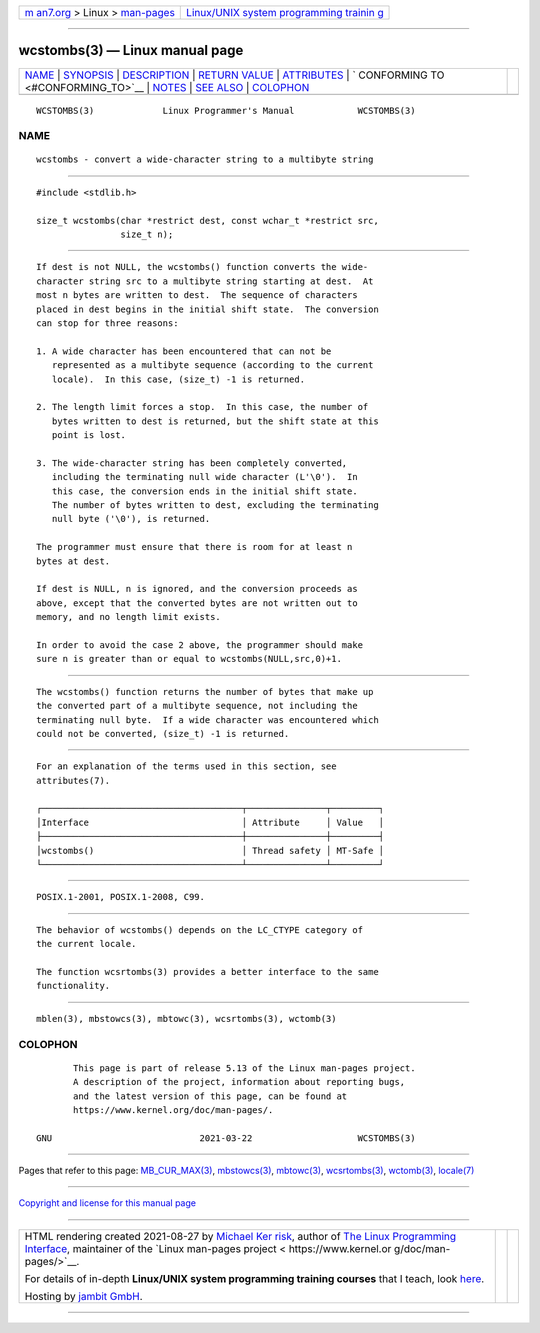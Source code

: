 .. container:: page-top

.. container:: nav-bar

   +----------------------------------+----------------------------------+
   | `m                               | `Linux/UNIX system programming   |
   | an7.org <../../../index.html>`__ | trainin                          |
   | > Linux >                        | g <http://man7.org/training/>`__ |
   | `man-pages <../index.html>`__    |                                  |
   +----------------------------------+----------------------------------+

--------------

wcstombs(3) — Linux manual page
===============================

+-----------------------------------+-----------------------------------+
| `NAME <#NAME>`__ \|               |                                   |
| `SYNOPSIS <#SYNOPSIS>`__ \|       |                                   |
| `DESCRIPTION <#DESCRIPTION>`__ \| |                                   |
| `RETURN VALUE <#RETURN_VALUE>`__  |                                   |
| \| `ATTRIBUTES <#ATTRIBUTES>`__   |                                   |
| \|                                |                                   |
| `                                 |                                   |
| CONFORMING TO <#CONFORMING_TO>`__ |                                   |
| \| `NOTES <#NOTES>`__ \|          |                                   |
| `SEE ALSO <#SEE_ALSO>`__ \|       |                                   |
| `COLOPHON <#COLOPHON>`__          |                                   |
+-----------------------------------+-----------------------------------+
| .. container:: man-search-box     |                                   |
+-----------------------------------+-----------------------------------+

::

   WCSTOMBS(3)             Linux Programmer's Manual            WCSTOMBS(3)

NAME
-------------------------------------------------

::

          wcstombs - convert a wide-character string to a multibyte string


---------------------------------------------------------

::

          #include <stdlib.h>

          size_t wcstombs(char *restrict dest, const wchar_t *restrict src,
                          size_t n);


---------------------------------------------------------------

::

          If dest is not NULL, the wcstombs() function converts the wide-
          character string src to a multibyte string starting at dest.  At
          most n bytes are written to dest.  The sequence of characters
          placed in dest begins in the initial shift state.  The conversion
          can stop for three reasons:

          1. A wide character has been encountered that can not be
             represented as a multibyte sequence (according to the current
             locale).  In this case, (size_t) -1 is returned.

          2. The length limit forces a stop.  In this case, the number of
             bytes written to dest is returned, but the shift state at this
             point is lost.

          3. The wide-character string has been completely converted,
             including the terminating null wide character (L'\0').  In
             this case, the conversion ends in the initial shift state.
             The number of bytes written to dest, excluding the terminating
             null byte ('\0'), is returned.

          The programmer must ensure that there is room for at least n
          bytes at dest.

          If dest is NULL, n is ignored, and the conversion proceeds as
          above, except that the converted bytes are not written out to
          memory, and no length limit exists.

          In order to avoid the case 2 above, the programmer should make
          sure n is greater than or equal to wcstombs(NULL,src,0)+1.


-----------------------------------------------------------------

::

          The wcstombs() function returns the number of bytes that make up
          the converted part of a multibyte sequence, not including the
          terminating null byte.  If a wide character was encountered which
          could not be converted, (size_t) -1 is returned.


-------------------------------------------------------------

::

          For an explanation of the terms used in this section, see
          attributes(7).

          ┌──────────────────────────────────────┬───────────────┬─────────┐
          │Interface                             │ Attribute     │ Value   │
          ├──────────────────────────────────────┼───────────────┼─────────┤
          │wcstombs()                            │ Thread safety │ MT-Safe │
          └──────────────────────────────────────┴───────────────┴─────────┘


-------------------------------------------------------------------

::

          POSIX.1-2001, POSIX.1-2008, C99.


---------------------------------------------------

::

          The behavior of wcstombs() depends on the LC_CTYPE category of
          the current locale.

          The function wcsrtombs(3) provides a better interface to the same
          functionality.


---------------------------------------------------------

::

          mblen(3), mbstowcs(3), mbtowc(3), wcsrtombs(3), wctomb(3)

COLOPHON
---------------------------------------------------------

::

          This page is part of release 5.13 of the Linux man-pages project.
          A description of the project, information about reporting bugs,
          and the latest version of this page, can be found at
          https://www.kernel.org/doc/man-pages/.

   GNU                            2021-03-22                    WCSTOMBS(3)

--------------

Pages that refer to this page:
`MB_CUR_MAX(3) <../man3/MB_CUR_MAX.3.html>`__, 
`mbstowcs(3) <../man3/mbstowcs.3.html>`__, 
`mbtowc(3) <../man3/mbtowc.3.html>`__, 
`wcsrtombs(3) <../man3/wcsrtombs.3.html>`__, 
`wctomb(3) <../man3/wctomb.3.html>`__, 
`locale(7) <../man7/locale.7.html>`__

--------------

`Copyright and license for this manual
page <../man3/wcstombs.3.license.html>`__

--------------

.. container:: footer

   +-----------------------+-----------------------+-----------------------+
   | HTML rendering        |                       | |Cover of TLPI|       |
   | created 2021-08-27 by |                       |                       |
   | `Michael              |                       |                       |
   | Ker                   |                       |                       |
   | risk <https://man7.or |                       |                       |
   | g/mtk/index.html>`__, |                       |                       |
   | author of `The Linux  |                       |                       |
   | Programming           |                       |                       |
   | Interface <https:     |                       |                       |
   | //man7.org/tlpi/>`__, |                       |                       |
   | maintainer of the     |                       |                       |
   | `Linux man-pages      |                       |                       |
   | project <             |                       |                       |
   | https://www.kernel.or |                       |                       |
   | g/doc/man-pages/>`__. |                       |                       |
   |                       |                       |                       |
   | For details of        |                       |                       |
   | in-depth **Linux/UNIX |                       |                       |
   | system programming    |                       |                       |
   | training courses**    |                       |                       |
   | that I teach, look    |                       |                       |
   | `here <https://ma     |                       |                       |
   | n7.org/training/>`__. |                       |                       |
   |                       |                       |                       |
   | Hosting by `jambit    |                       |                       |
   | GmbH                  |                       |                       |
   | <https://www.jambit.c |                       |                       |
   | om/index_en.html>`__. |                       |                       |
   +-----------------------+-----------------------+-----------------------+

--------------

.. container:: statcounter

   |Web Analytics Made Easy - StatCounter|

.. |Cover of TLPI| image:: https://man7.org/tlpi/cover/TLPI-front-cover-vsmall.png
   :target: https://man7.org/tlpi/
.. |Web Analytics Made Easy - StatCounter| image:: https://c.statcounter.com/7422636/0/9b6714ff/1/
   :class: statcounter
   :target: https://statcounter.com/
